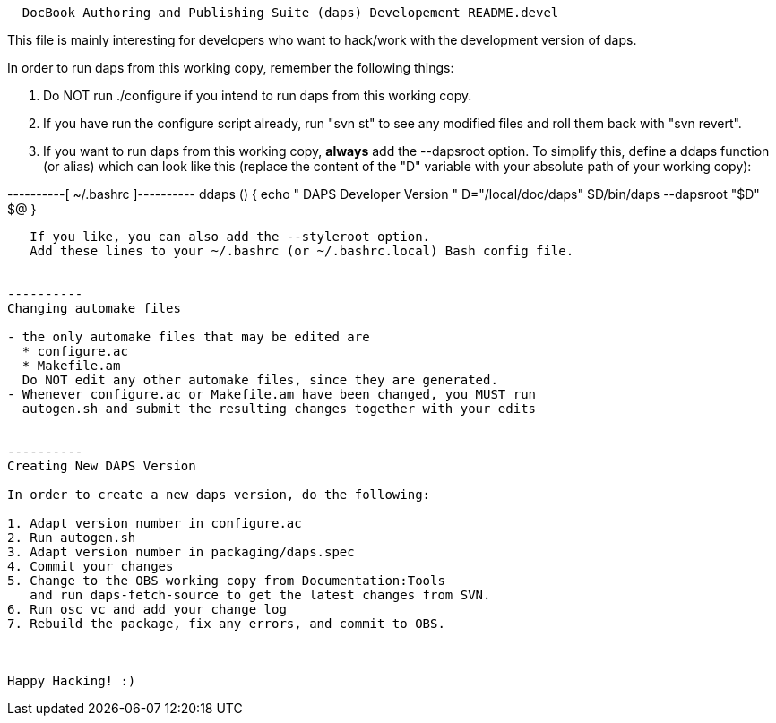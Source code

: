----------------------------------------------------------------------------
  DocBook Authoring and Publishing Suite (daps) Developement README.devel
----------------------------------------------------------------------------

This file is mainly interesting for developers who want to hack/work with
the development version of daps.

In order to run daps from this working copy, remember the following things:

1. Do NOT run ./configure if you intend to run daps from this working copy.

2. If you have run the configure script already, run "svn st" to see any
   modified files and roll them back with "svn revert".

3. If you want to run daps from this working copy, *always* add the --dapsroot
   option. To simplify this, define a ddaps function (or alias) which can
   look like this (replace the content of the "D" variable with your absolute
   path of your working copy):

----------[ ~/.bashrc ]----------
ddaps () 
{ 
    echo "****** DAPS Developer Version ******"
    D="/local/doc/daps"
    $D/bin/daps --dapsroot "$D" $@
}
---------------------------------

   If you like, you can also add the --styleroot option.
   Add these lines to your ~/.bashrc (or ~/.bashrc.local) Bash config file.
   

----------
Changing automake files

- the only automake files that may be edited are
  * configure.ac
  * Makefile.am
  Do NOT edit any other automake files, since they are generated.
- Whenever configure.ac or Makefile.am have been changed, you MUST run
  autogen.sh and submit the resulting changes together with your edits

   
----------
Creating New DAPS Version

In order to create a new daps version, do the following:

1. Adapt version number in configure.ac
2. Run autogen.sh
3. Adapt version number in packaging/daps.spec
4. Commit your changes
5. Change to the OBS working copy from Documentation:Tools
   and run daps-fetch-source to get the latest changes from SVN.
6. Run osc vc and add your change log
7. Rebuild the package, fix any errors, and commit to OBS.



Happy Hacking! :)
